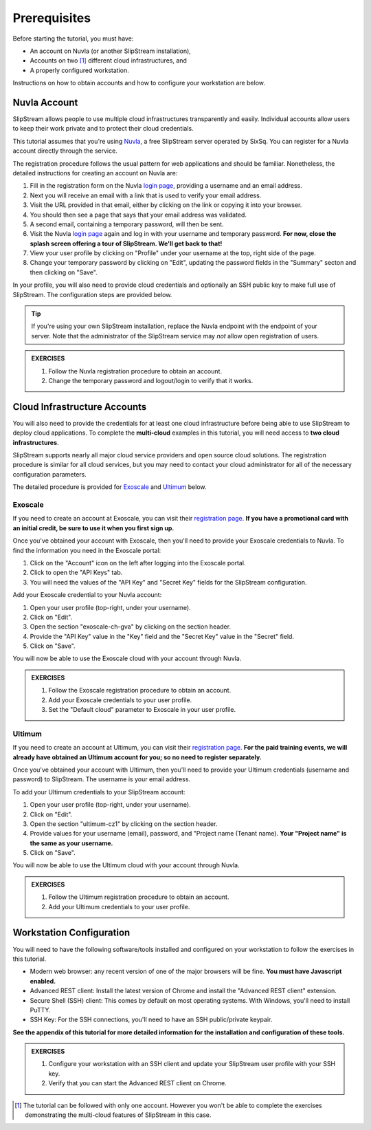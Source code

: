 Prerequisites
=============

Before starting the tutorial, you must have:

- An account on Nuvla (or another SlipStream installation),
- Accounts on two [#]_ different cloud infrastructures, and
- A properly configured workstation.

Instructions on how to obtain accounts and how to configure your
workstation are below.

Nuvla Account
-------------

SlipStream allows people to use multiple cloud infrastructures
transparently and easily. Individual accounts allow users to keep
their work private and to protect their cloud credentials.

This tutorial assumes that you're using Nuvla_, a free SlipStream
server operated by SixSq.  You can register for a Nuvla account
directly through the service.

.. image:: images/screenshots/nuvla-registration.png
   :width: 70%
   :align: center

The registration procedure follows the usual pattern for web
applications and should be familiar.  Nonetheless, the detailed
instructions for creating an account on Nuvla are:

1. Fill in the registration form on the Nuvla `login page
   <https://nuv.la>`__, providing a username and an email address.
2. Next you will receive an email with a link that is used to verify 
   your email address.
3. Visit the URL provided in that email, either by clicking on the link
   or copying it into your browser.
4. You should then see a page that says that your email address was 
   validated. 
5. A second email, containing a temporary password,  will then be sent. 
6. Visit the Nuvla `login page <https://nuv.la>`__ again and log in
   with your username and temporary password.  **For now, close the
   splash screen offering a tour of SlipStream.  We'll get back to
   that!** 
7. View your user profile by clicking on "Profile" under your username
   at the top, right side of the page.
8. Change your temporary password by clicking on "Edit", updating the
   password fields in the "Summary" secton and then clicking on "Save".

In your profile, you will also need to provide cloud credentials and
optionally an SSH public key to make full use of SlipStream. The
configuration steps are provided below.

.. tip::

    If you're using your own SlipStream installation, replace the
    Nuvla endpoint with the endpoint of your server.  Note that the
    administrator of the SlipStream service may *not* allow open
    registration of users.

.. admonition:: EXERCISES

   1. Follow the Nuvla registration procedure to obtain an account.
   2. Change the temporary password and logout/login to verify that
      it works.

Cloud Infrastructure Accounts
-----------------------------

You will also need to provide the credentials for at least one cloud
infrastructure before being able to use SlipStream to deploy cloud
applications.  To complete the **multi-cloud** examples in this
tutorial, you will need access to **two cloud infrastructures**.

SlipStream supports nearly all major cloud service providers and open
source cloud solutions.  The registration procedure is similar for all
cloud services, but you may need to contact your cloud administrator
for all of the necessary configuration parameters.

The detailed procedure is provided for Exoscale_ and Ultimum_ below.

Exoscale
~~~~~~~~

If you need to create an account at Exoscale, you can visit their
`registration page <https://exoscale.ch/register>`__.  **If you have a
promotional card with an initial credit, be sure to use it when you
first sign up.**

Once you've obtained your account with Exoscale, then you'll need to
provide your Exoscale credentials to Nuvla. To find the information
you need in the Exoscale portal:

1. Click on the "Account" icon on the left after logging into the
   Exoscale portal.
2. Click to open the "API Keys" tab.
3. You will need the values of the "API Key" and "Secret Key" fields
   for the SlipStream configuration.

.. image:: images/screenshots/exoscale-api-keys.png
   :width: 70%
   :align: center

Add your Exoscale credential to your Nuvla account:

1. Open your user profile (top-right, under your username).
2. Click on "Edit".
3. Open the section "exoscale-ch-gva" by clicking on the section header.
4. Provide the "API Key" value in the "Key" field and the "Secret Key"
   value in the "Secret" field.
5. Click on "Save".

You will now be able to use the Exoscale cloud with your account through
Nuvla.

.. admonition:: EXERCISES

   1. Follow the Exoscale registration procedure to obtain an account.
   2. Add your Exoscale credentials to your user profile.
   3. Set the "Default cloud" parameter to Exoscale in your user
      profile. 

Ultimum
~~~~~~~

If you need to create an account at Ultimum, you can visit their
`registration page <https://console.ulticloud.com/registration/>`__.
**For the paid training events, we will already have obtained an
Ultimum account for you; so no need to register separately.**

Once you've obtained your account with Ultimum, then you'll need to
provide your Ultimum credentials (username and password) to SlipStream.
The username is your email address.

To add your Ultimum credentials to your SlipStream account:

1. Open your user profile (top-right, under your username).
2. Click on "Edit".
3. Open the section "ultimum-cz1" by clicking on the section header.
4. Provide values for your username (email), password, and "Project
   name (Tenant name). **Your "Project name" is the same as your
   username.**
5. Click on "Save".

You will now be able to use the Ultimum cloud with your account through
Nuvla.

.. admonition:: EXERCISES

   1. Follow the Ultimum registration procedure to obtain an account.
   2. Add your Ultimum credentials to your user profile.


Workstation Configuration
-------------------------

You will need to have the following software/tools installed and
configured on your workstation to follow the exercises in this
tutorial.

- Modern web browser: any recent version of one of the major browsers
  will be fine.  **You must have Javascript enabled.**
- Advanced REST client: Install the latest version of Chrome and
  install the "Advanced REST client" extension.
- Secure Shell (SSH) client: This comes by default on most operating
  systems.  With Windows, you'll need to install PuTTY. 
- SSH Key: For the SSH connections, you'll need to have an SSH
  public/private keypair.

**See the appendix of this tutorial for more detailed information for
the installation and configuration of these tools.**

.. admonition:: EXERCISES

   1. Configure your workstation with an SSH client and update your
      SlipStream user profile with your SSH key.
   2. Verify that you can start the Advanced REST client on Chrome.


.. _Nuvla: http://nuv.la

.. _SixSq: http://sixsq.com 

.. _Exoscale: https://www.exoscale.ch

.. _Ultimum: https://ulticloud.com

.. [#] The tutorial can be followed with only one account.  However
       you won't be able to complete the exercises demonstrating the
       multi-cloud features of SlipStream in this case.
